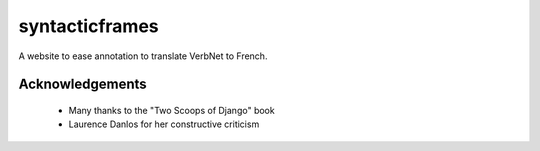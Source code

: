 ===============
syntacticframes
===============

A website to ease annotation to translate VerbNet to French.


Acknowledgements
================

    - Many thanks to the "Two Scoops of Django" book
    - Laurence Danlos for her constructive criticism
